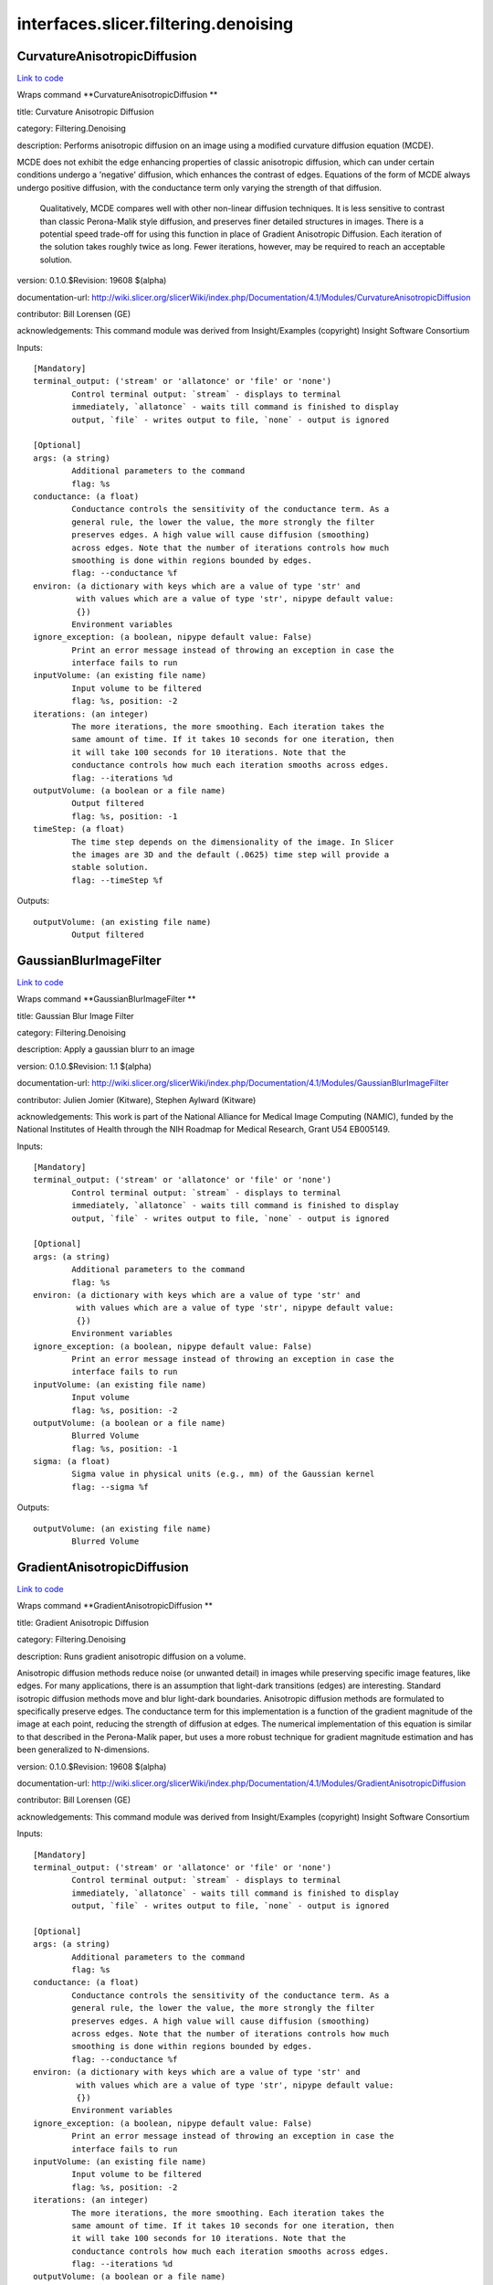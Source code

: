 .. AUTO-GENERATED FILE -- DO NOT EDIT!

interfaces.slicer.filtering.denoising
=====================================


.. _nipype.interfaces.slicer.filtering.denoising.CurvatureAnisotropicDiffusion:


.. index:: CurvatureAnisotropicDiffusion

CurvatureAnisotropicDiffusion
-----------------------------

`Link to code <http://github.com/nipy/nipype/tree/e63e055194d62d2bdc4665688261c03a42fd0025/nipype/interfaces/slicer/filtering/denoising.py#L58>`__

Wraps command **CurvatureAnisotropicDiffusion **

title: Curvature Anisotropic Diffusion

category: Filtering.Denoising

description: Performs anisotropic diffusion on an image using a modified curvature diffusion equation (MCDE).

MCDE does not exhibit the edge enhancing properties of classic anisotropic diffusion, which can under certain conditions undergo a 'negative' diffusion, which enhances the contrast of edges.  Equations of the form of MCDE always undergo positive diffusion, with the conductance term only varying the strength of that diffusion.

 Qualitatively, MCDE compares well with other non-linear diffusion techniques.  It is less sensitive to contrast than classic Perona-Malik style diffusion, and preserves finer detailed structures in images.  There is a potential speed trade-off for using this function in place of Gradient Anisotropic Diffusion.  Each iteration of the solution takes roughly twice as long.  Fewer iterations, however, may be required to reach an acceptable solution.

version: 0.1.0.$Revision: 19608 $(alpha)

documentation-url: http://wiki.slicer.org/slicerWiki/index.php/Documentation/4.1/Modules/CurvatureAnisotropicDiffusion

contributor: Bill Lorensen (GE)

acknowledgements: This command module was derived from Insight/Examples (copyright) Insight Software Consortium

Inputs::

        [Mandatory]
        terminal_output: ('stream' or 'allatonce' or 'file' or 'none')
                Control terminal output: `stream` - displays to terminal
                immediately, `allatonce` - waits till command is finished to display
                output, `file` - writes output to file, `none` - output is ignored

        [Optional]
        args: (a string)
                Additional parameters to the command
                flag: %s
        conductance: (a float)
                Conductance controls the sensitivity of the conductance term. As a
                general rule, the lower the value, the more strongly the filter
                preserves edges. A high value will cause diffusion (smoothing)
                across edges. Note that the number of iterations controls how much
                smoothing is done within regions bounded by edges.
                flag: --conductance %f
        environ: (a dictionary with keys which are a value of type 'str' and
                 with values which are a value of type 'str', nipype default value:
                 {})
                Environment variables
        ignore_exception: (a boolean, nipype default value: False)
                Print an error message instead of throwing an exception in case the
                interface fails to run
        inputVolume: (an existing file name)
                Input volume to be filtered
                flag: %s, position: -2
        iterations: (an integer)
                The more iterations, the more smoothing. Each iteration takes the
                same amount of time. If it takes 10 seconds for one iteration, then
                it will take 100 seconds for 10 iterations. Note that the
                conductance controls how much each iteration smooths across edges.
                flag: --iterations %d
        outputVolume: (a boolean or a file name)
                Output filtered
                flag: %s, position: -1
        timeStep: (a float)
                The time step depends on the dimensionality of the image. In Slicer
                the images are 3D and the default (.0625) time step will provide a
                stable solution.
                flag: --timeStep %f

Outputs::

        outputVolume: (an existing file name)
                Output filtered

.. _nipype.interfaces.slicer.filtering.denoising.GaussianBlurImageFilter:


.. index:: GaussianBlurImageFilter

GaussianBlurImageFilter
-----------------------

`Link to code <http://github.com/nipy/nipype/tree/e63e055194d62d2bdc4665688261c03a42fd0025/nipype/interfaces/slicer/filtering/denoising.py#L95>`__

Wraps command **GaussianBlurImageFilter **

title: Gaussian Blur Image Filter

category: Filtering.Denoising

description: Apply a gaussian blurr to an image

version: 0.1.0.$Revision: 1.1 $(alpha)

documentation-url: http://wiki.slicer.org/slicerWiki/index.php/Documentation/4.1/Modules/GaussianBlurImageFilter

contributor: Julien Jomier (Kitware), Stephen Aylward (Kitware)

acknowledgements: This work is part of the National Alliance for Medical Image Computing (NAMIC), funded by the National Institutes of Health through the NIH Roadmap for Medical Research, Grant U54 EB005149.

Inputs::

        [Mandatory]
        terminal_output: ('stream' or 'allatonce' or 'file' or 'none')
                Control terminal output: `stream` - displays to terminal
                immediately, `allatonce` - waits till command is finished to display
                output, `file` - writes output to file, `none` - output is ignored

        [Optional]
        args: (a string)
                Additional parameters to the command
                flag: %s
        environ: (a dictionary with keys which are a value of type 'str' and
                 with values which are a value of type 'str', nipype default value:
                 {})
                Environment variables
        ignore_exception: (a boolean, nipype default value: False)
                Print an error message instead of throwing an exception in case the
                interface fails to run
        inputVolume: (an existing file name)
                Input volume
                flag: %s, position: -2
        outputVolume: (a boolean or a file name)
                Blurred Volume
                flag: %s, position: -1
        sigma: (a float)
                Sigma value in physical units (e.g., mm) of the Gaussian kernel
                flag: --sigma %f

Outputs::

        outputVolume: (an existing file name)
                Blurred Volume

.. _nipype.interfaces.slicer.filtering.denoising.GradientAnisotropicDiffusion:


.. index:: GradientAnisotropicDiffusion

GradientAnisotropicDiffusion
----------------------------

`Link to code <http://github.com/nipy/nipype/tree/e63e055194d62d2bdc4665688261c03a42fd0025/nipype/interfaces/slicer/filtering/denoising.py#L21>`__

Wraps command **GradientAnisotropicDiffusion **

title: Gradient Anisotropic Diffusion

category: Filtering.Denoising

description: Runs gradient anisotropic diffusion on a volume.

Anisotropic diffusion methods reduce noise (or unwanted detail) in images while preserving specific image features, like edges.  For many applications, there is an assumption that light-dark transitions (edges) are interesting.  Standard isotropic diffusion methods move and blur light-dark boundaries.  Anisotropic diffusion methods are formulated to specifically preserve edges. The conductance term for this implementation is a function of the gradient magnitude of the image at each point, reducing the strength of diffusion at edges. The numerical implementation of this equation is similar to that described in the Perona-Malik paper, but uses a more robust technique for gradient magnitude estimation and has been generalized to N-dimensions.

version: 0.1.0.$Revision: 19608 $(alpha)

documentation-url: http://wiki.slicer.org/slicerWiki/index.php/Documentation/4.1/Modules/GradientAnisotropicDiffusion

contributor: Bill Lorensen (GE)

acknowledgements: This command module was derived from Insight/Examples (copyright) Insight Software Consortium

Inputs::

        [Mandatory]
        terminal_output: ('stream' or 'allatonce' or 'file' or 'none')
                Control terminal output: `stream` - displays to terminal
                immediately, `allatonce` - waits till command is finished to display
                output, `file` - writes output to file, `none` - output is ignored

        [Optional]
        args: (a string)
                Additional parameters to the command
                flag: %s
        conductance: (a float)
                Conductance controls the sensitivity of the conductance term. As a
                general rule, the lower the value, the more strongly the filter
                preserves edges. A high value will cause diffusion (smoothing)
                across edges. Note that the number of iterations controls how much
                smoothing is done within regions bounded by edges.
                flag: --conductance %f
        environ: (a dictionary with keys which are a value of type 'str' and
                 with values which are a value of type 'str', nipype default value:
                 {})
                Environment variables
        ignore_exception: (a boolean, nipype default value: False)
                Print an error message instead of throwing an exception in case the
                interface fails to run
        inputVolume: (an existing file name)
                Input volume to be filtered
                flag: %s, position: -2
        iterations: (an integer)
                The more iterations, the more smoothing. Each iteration takes the
                same amount of time. If it takes 10 seconds for one iteration, then
                it will take 100 seconds for 10 iterations. Note that the
                conductance controls how much each iteration smooths across edges.
                flag: --iterations %d
        outputVolume: (a boolean or a file name)
                Output filtered
                flag: %s, position: -1
        timeStep: (a float)
                The time step depends on the dimensionality of the image. In Slicer
                the images are 3D and the default (.0625) time step will provide a
                stable solution.
                flag: --timeStep %f

Outputs::

        outputVolume: (an existing file name)
                Output filtered

.. _nipype.interfaces.slicer.filtering.denoising.MedianImageFilter:


.. index:: MedianImageFilter

MedianImageFilter
-----------------

`Link to code <http://github.com/nipy/nipype/tree/e63e055194d62d2bdc4665688261c03a42fd0025/nipype/interfaces/slicer/filtering/denoising.py#L128>`__

Wraps command **MedianImageFilter **

title: Median Image Filter

category: Filtering.Denoising

description: The MedianImageFilter is commonly used as a robust approach for noise reduction. This filter is particularly efficient against "salt-and-pepper" noise. In other words, it is robust to the presence of gray-level outliers. MedianImageFilter computes the value of each output pixel as the statistical median of the neighborhood of values around the corresponding input pixel.

version: 0.1.0.$Revision: 19608 $(alpha)

documentation-url: http://wiki.slicer.org/slicerWiki/index.php/Documentation/4.1/Modules/MedianImageFilter

contributor: Bill Lorensen (GE)

acknowledgements: This command module was derived from Insight/Examples/Filtering/MedianImageFilter (copyright) Insight Software Consortium

Inputs::

        [Mandatory]
        terminal_output: ('stream' or 'allatonce' or 'file' or 'none')
                Control terminal output: `stream` - displays to terminal
                immediately, `allatonce` - waits till command is finished to display
                output, `file` - writes output to file, `none` - output is ignored

        [Optional]
        args: (a string)
                Additional parameters to the command
                flag: %s
        environ: (a dictionary with keys which are a value of type 'str' and
                 with values which are a value of type 'str', nipype default value:
                 {})
                Environment variables
        ignore_exception: (a boolean, nipype default value: False)
                Print an error message instead of throwing an exception in case the
                interface fails to run
        inputVolume: (an existing file name)
                Input volume to be filtered
                flag: %s, position: -2
        neighborhood: (an integer)
                The size of the neighborhood in each dimension
                flag: --neighborhood %s
        outputVolume: (a boolean or a file name)
                Output filtered
                flag: %s, position: -1

Outputs::

        outputVolume: (an existing file name)
                Output filtered
